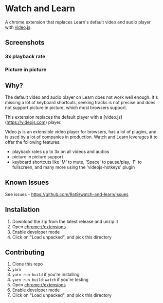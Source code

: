 * Watch and Learn

[[file:/static/icon128.png]]

A chrome extension that replaces Learn's default video and audio player with [[https://videojs.com/][video.js]].

** Screenshots

*** 3x playback rate

[[file:/assets/playback-rate.png]]

*** Picture in picture

[[file:/assets/pip.png]]

** Why?

The default video and audio player on Learn does not work well enough. It's missing a lot of keyboard shortcuts, seeking tracks is not precise and does not support picture in picture, which most browsers support.

This extension replaces the default player with a [video.js](https://videojs.com) player.

Video.js is an extensible video player for browsers, has a lot of plugins, and is used by a lot of companies in production. Watch and Learn leverages it to offer the following features:

- playback rates up to 3x on all videos and audios
- picture in picture support
- keyboard shortcuts like 'M' to mute, 'Space' to pause/play, 'F' to fullscreen, and many more using the 'videojs-hotkeys' plugin

** Known Issues

See issues - [[https://github.com/9at8/watch-and-learn/issues]]

** Installation

1. Download the zip from the latest release and unzip it
1. Open [[chrome://extensions]]
1. Enable developer mode
1. Click on "Load unpacked", and pick this directory

** Contributing

1. Clone this repo
1. ~yarn~
1. ~yarn run build~ if you're installing
1. ~yarn run build:watch~ if you're testing
1. Open [[chrome://extensions]]
1. Enable developer mode
1. Click on "Load unpacked", and pick this directory
